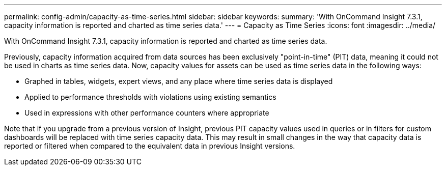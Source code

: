 ---
permalink: config-admin/capacity-as-time-series.html
sidebar: sidebar
keywords: 
summary: 'With OnCommand Insight 7.3.1, capacity information is reported and charted as time series data.'
---
= Capacity as Time Series
:icons: font
:imagesdir: ../media/

[.lead]
With OnCommand Insight 7.3.1, capacity information is reported and charted as time series data.

Previously, capacity information acquired from data sources has been exclusively "point-in-time" (PIT) data, meaning it could not be used in charts as time series data. Now, capacity values for assets can be used as time series data in the following ways:

* Graphed in tables, widgets, expert views, and any place where time series data is displayed
* Applied to performance thresholds with violations using existing semantics
* Used in expressions with other performance counters where appropriate

Note that if you upgrade from a previous version of Insight, previous PIT capacity values used in queries or in filters for custom dashboards will be replaced with time series capacity data. This may result in small changes in the way that capacity data is reported or filtered when compared to the equivalent data in previous Insight versions.
